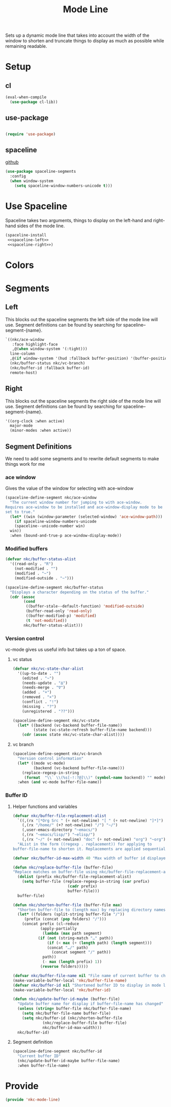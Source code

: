 #+TITLE: Mode Line

Sets up a dynamic mode line that takes into account the width of the
window to shorten and truncate things to display as much as possible
while remaining readable. 

* Setup
** cl
#+BEGIN_SRC emacs-lisp
  (eval-when-compile
    (use-package cl-lib))
#+END_SRC
** use-package
#+BEGIN_SRC emacs-lisp

  (require 'use-package)
#+END_SRC
** spaceline
   [[https://github.com/TheBB/spaceline][github]]
#+BEGIN_SRC emacs-lisp
  (use-package spaceline-segments
    :config
    (when window-system
      (setq spaceline-window-numbers-unicode t)))
#+END_SRC
* Use Spaceline
   Spaceline takes two arguments, things to display on the left-hand
   and right-hand sides of the mode line.
#+BEGIN_SRC emacs-lisp
  (spaceline-install
   <<spaceline-left>>
   <<spaceline-right>>)
#+END_SRC
* Colors
* Segments
** Left
   This blocks out the spaceline segments the left side of the
   mode line will use. Segment definitions can be found by searching
   for spaceline--segment-{name}. 
#+NAME: spaceline-left
#+BEGIN_SRC emacs-lisp :tangle no
  `((nkc/ace-window
     :face highlight-face
     ,@(when window-system '(:tight)))
    line-column
    ,@(if window-system '(hud :fallback buffer-position) '(buffer-position))
    (nkc/buffer-status nkc/vc-branch)
    (nkc/buffer-id :fallback buffer-id)
    remote-host)
#+END_SRC
** Right 
   This blocks out the spaceline segments the right side of the
   mode line will use. Segment definitions can be found by searching
   for spaceline--segment-{name}.
#+NAME: spaceline-right
#+BEGIN_SRC emacs-lisp :tangle no
  '((org-clock :when active)
    major-mode
    (minor-modes :when active))
#+END_SRC
** Segment Definitions
   We need to add some segments and to rewrite default segments to
   make things work for me
*** ace window
    Gives the value of the window for selecting with ace-window
#+BEGIN_SRC emacs-lisp
  (spaceline-define-segment nkc/ace-window
    "The current window number for jumping to with ace-window.
  Requires ace-window to be installed and ace-window-display mode to be
  set to true."
    (let* ((win (window-parameter (selected-window) 'ace-window-path)))
      (if spaceline-window-numbers-unicode
	  (spaceline--unicode-number win)
	win))
    :when (bound-and-true-p ace-window-display-mode))
#+END_SRC
*** Modified buffers
#+BEGIN_SRC emacs-lisp
  (defvar nkc/buffer-status-alist
    '((read-only . "R")
      (not-modified . "")
      (modified . "~")
      (modified-outside . "~")))

  (spaceline-define-segment nkc/buffer-status
    "Displays a character depending on the status of the buffer."
    (cdr (assoc
          (cond
           ((buffer-stale--default-function) 'modified-outside)
           (buffer-read-only 'read-only)
           ((buffer-modified-p) 'modified)
           (t 'not-modified))
          nkc/buffer-status-alist)))
#+END_SRC
*** Version control
    vc-mode gives us useful info but takes up a ton of space.
**** vc status
#+BEGIN_SRC emacs-lisp
  (defvar nkc/vc-state-char-alist
    '((up-to-date . "")
      (edited . "~")
      (needs-update . "∆")
      (needs-merge . "∇")
      (added . "+")
      (removed . "×")
      (conflict . "!")
      (missing . "?")
      (unregistered . "??")))

  (spaceline-define-segment nkc/vc-state
    (let* ((backend (vc-backend buffer-file-name))
           (state (vc-state-refresh buffer-file-name backend)))
      (cdr (assoc state nkc/vc-state-char-alist))))
#+END_SRC
**** vc branch
#+BEGIN_SRC emacs-lisp
  (spaceline-define-segment nkc/vc-branch
    "Version control information"
    (let* ((mode vc-mode)
           (backend (vc-backend buffer-file-name)))
      (replace-regexp-in-string
       (format  "\\` \\(%s[-!:?@]\\)" (symbol-name backend)) "" mode))
    :when (and vc-mode buffer-file-name))
#+END_SRC
*** Buffer ID
**** Helper functions and variables
#+BEGIN_SRC emacs-lisp
  (defvar nkc/buffer-file-replacement-alist
    `((,(rx "[*Org Src " (+ not-newline) "[ " (+ not-newline) "]*]") "")
      (,(rx "/home/" (+? not-newline) "/") "~/")
      (,user-emacs-directory "~emacs/")
      (,(rx "~emacs/lisp/") "~elisp/")
      (,(rx "~/" (+ not-newline) "doc" (+ not-newline) "org") "~org"))
    "AList in the form ((regexp . replacement)) for applying to
  buffer-file-name to shorten it. Replacements are applied sequentially.")

  (defvar nkc/buffer-id-max-width 40 "Max width of buffer id displayed in mode line")

  (defun nkc/replace-buffer-file (buffer-file)
  "Replace matches on buffer-file using nkc/buffer-file-replacement-alist"
    (dolist (prefix nkc/buffer-file-replacement-alist)
      (setq buffer-file (replace-regexp-in-string (car prefix)
						  (cadr prefix)
						  buffer-file)))
    buffer-file)

  (defun nkc/shorten-buffer-file (buffer-file max)
    "Shorten buffer-file to (length max) by replacing directory names with '…'"
    (let* ((folders (split-string buffer-file "/"))
	   (prefix (concat (pop folders) "/")))
      (concat prefix (cl-reduce
		      (apply-partially
		       (lambda (max path segment)
			 (if (not (string-match "…" path))
			     (if (< max (+ (length path) (length segment)))
				 (concat "…/" path)
			       (concat segment "/" path))
			   path))
		       (- max (length prefix) 1))
		      (reverse folders)))))

  (defvar nkc/buffer-file-name nil "File name of current buffer to check for changes")
  (make-variable-buffer-local 'nkc/buffer-file-name)
  (defvar nkc/buffer-id nil "Shortened buffer ID to display in mode line")
  (make-variable-buffer-local 'nkc/buffer-id)

  (defun nkc/update-buffer-id-maybe (buffer-file)
    "Update buffer name for display if buffer-file-name has changed"
    (unless (string= buffer-file nkc/buffer-file-name)
      (setq nkc/buffer-file-name buffer-file)
      (setq nkc/buffer-id (nkc/shorten-buffer-file
			   (nkc/replace-buffer-file buffer-file)
			   nkc/buffer-id-max-width)))
    nkc/buffer-id)
#+END_SRC
**** Segment definition
#+BEGIN_SRC emacs-lisp
  (spaceline-define-segment nkc/buffer-id
    "Current buffer ID"
    (nkc/update-buffer-id-maybe buffer-file-name)
    :when buffer-file-name)
  
#+END_SRC
* Provide
#+BEGIN_SRC emacs-lisp
  (provide 'nkc-mode-line)
#+END_SRC
